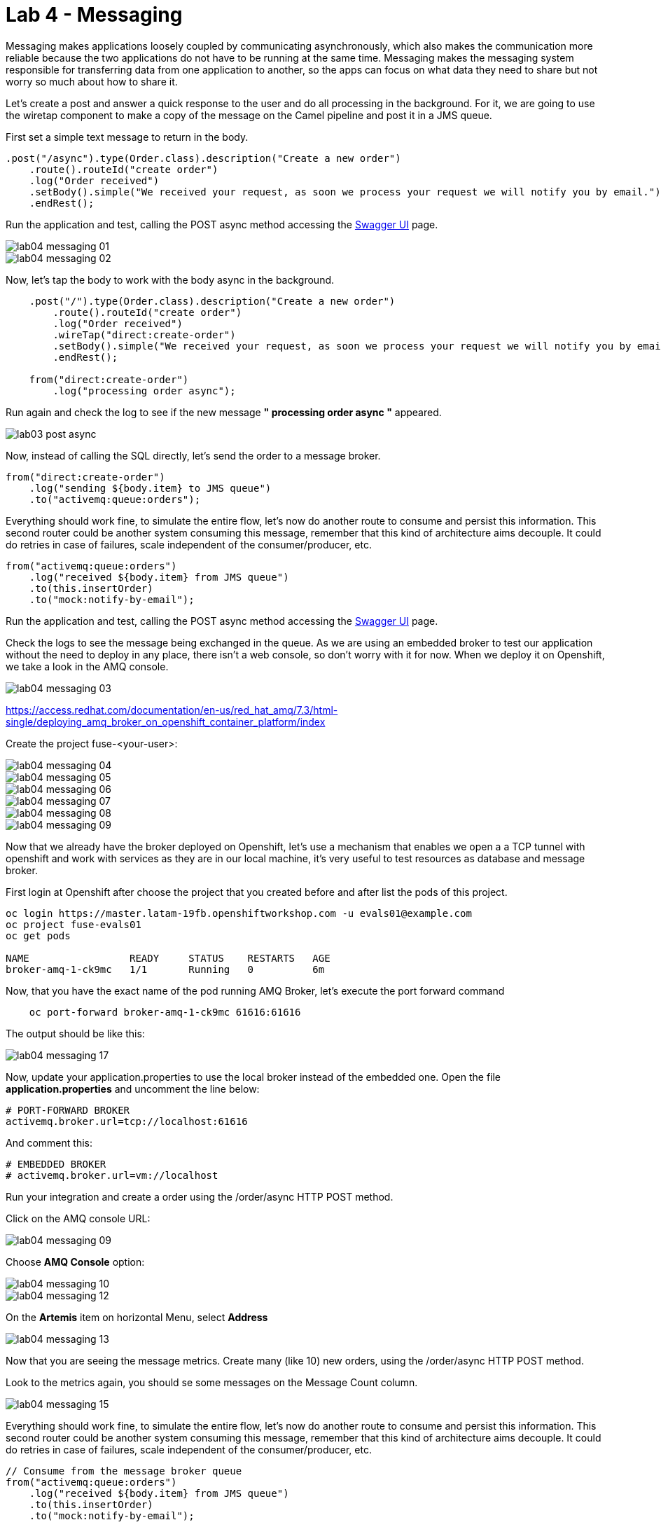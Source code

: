 = Lab 4 - Messaging

Messaging makes applications loosely coupled by communicating asynchronously, which also makes the communication more reliable because the two applications do not have to be running at the same time. Messaging makes the messaging system responsible for transferring data from one application to another, so the apps can focus on what data they need to share but not worry so much about how to share it.

Let's create a post and answer a quick response to the user and do all processing in the background.
For it, we are going to use the wiretap component to make a copy of the message on the Camel pipeline and 
post it in a JMS queue.

First set a simple text message to return in the body.

[source,java]
----
.post("/async").type(Order.class).description("Create a new order")
    .route().routeId("create order")
    .log("Order received")
    .setBody().simple("We received your request, as soon we process your request we will notify you by email.")
    .endRest();
----

Run the application and test, calling the POST async method accessing the http://localhost:8080/webjars/swagger-ui/index.html?url=/camel/api-doc[Swagger UI] page.

image::./images/lab04-messaging-01.png[]
image::./images/lab04-messaging-02.png[]

Now, let's tap the body to work with the body async in the background. 

[source,java]
----
    .post("/").type(Order.class).description("Create a new order")
        .route().routeId("create order")
        .log("Order received")
        .wireTap("direct:create-order")
        .setBody().simple("We received your request, as soon we process your request we will notify you by email.")
        .endRest();

    from("direct:create-order")
        .log("processing order async");
----

Run again and check the log to see if the new message *" processing order async "* appeared. 

image::./images/lab03-post-async.png[]

Now, instead of calling the SQL directly, let's send the order to a message broker. 

[source,java]
----
from("direct:create-order")
    .log("sending ${body.item} to JMS queue")
    .to("activemq:queue:orders");
----

Everything should work fine, to simulate the entire flow, let's now do another route to consume and persist this information. This second router could be another system consuming this message, remember that this kind of architecture aims decouple. It could do retries in case of 
failures, scale independent of the consumer/producer, etc.

[source,java]
----
from("activemq:queue:orders")
    .log("received ${body.item} from JMS queue")
    .to(this.insertOrder)
    .to("mock:notify-by-email");
----

Run the application and test, calling the POST async method accessing the http://localhost:8080/webjars/swagger-ui/index.html?url=/camel/api-doc[Swagger UI] page.

Check the logs to see the message being exchanged in the queue. As we are using an embedded broker to test our application without the need to deploy in any place, there isn't a web console, so don't worry with it for now. When we deploy it on Openshift, we take a look in the AMQ console.

image::./images/lab04-messaging-03.png[]

https://access.redhat.com/documentation/en-us/red_hat_amq/7.3/html-single/deploying_amq_broker_on_openshift_container_platform/index


Create the project fuse-<your-user>:

image::./images/lab04-messaging-04.png[]
image::./images/lab04-messaging-05.png[] 
image::./images/lab04-messaging-06.png[]
image::./images/lab04-messaging-07.png[]
image::./images/lab04-messaging-08.png[]
image::./images/lab04-messaging-09.png[]

Now that we already have the broker deployed on Openshift, let's use a mechanism that enables we open a 
a TCP tunnel with openshift and work with services as they are in our local machine, it's very useful to 
test resources as database and message broker.

First login at Openshift after choose the project that you created before and after list the pods of this project.

[source,bash]
----
oc login https://master.latam-19fb.openshiftworkshop.com -u evals01@example.com
oc project fuse-evals01
oc get pods    

NAME                 READY     STATUS    RESTARTS   AGE
broker-amq-1-ck9mc   1/1       Running   0          6m
----

Now, that you have the exact name of the pod running AMQ Broker, let's execute the port forward command

[source, bash]
----
    oc port-forward broker-amq-1-ck9mc 61616:61616
----

The output should be like this:

image::./images/lab04-messaging-17.png[]

Now, update your application.properties to use the local broker instead of the embedded one. 
Open the file *application.properties* and uncomment the line below:

[source, bash]
----
# PORT-FORWARD BROKER
activemq.broker.url=tcp://localhost:61616
----

And comment this:

[source, bash]
----
# EMBEDDED BROKER
# activemq.broker.url=vm://localhost
----

Run your integration and create a order using the /order/async HTTP POST method.

Click on the AMQ console URL:

image::./images/lab04-messaging-09.png[]

Choose *AMQ Console* option:

image::./images/lab04-messaging-10.png[]
image::./images/lab04-messaging-12.png[]

On the *Artemis* item on horizontal Menu, select *Address*

image::./images/lab04-messaging-13.png[]

Now that you are seeing the message metrics. Create many (like 10) new orders, using the /order/async HTTP POST method.

Look to the metrics again, you should se some messages on the Message Count column.

image::./images/lab04-messaging-15.png[]

Everything should work fine, to simulate the entire flow, let's now do another route to consume and persist this information. 
This second router could be another system consuming this message, remember that this kind of architecture aims decouple. 
It could do retries in case of failures, scale independent of the consumer/producer, etc.

[source,java]
----
// Consume from the message broker queue
from("activemq:queue:orders")
    .log("received ${body.item} from JMS queue")
    .to(this.insertOrder)
    .to("mock:notify-by-email");
----

Run the integration again and look to the messages on the console after the startup

image::./images/lab04-messaging-14.png[]



